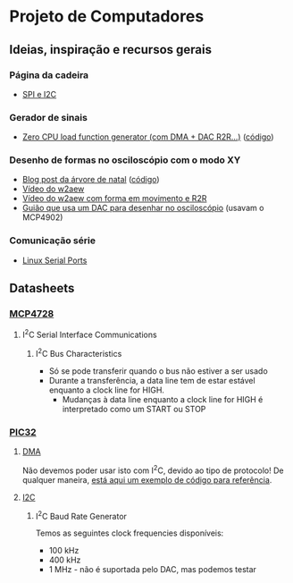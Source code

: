 * Projeto de Computadores
** Ideias, inspiração e recursos gerais
*** Página da cadeira
- [[https://paginas.fe.up.pt/~hsm/docencia/comp/spi-e-i2c/][SPI e I2C]]
*** Gerador de sinais
- [[https://hackaday.io/project/3213-zero-cpu-load-function-generator][Zero CPU load function generator (com DMA + DAC R2R...)]] ([[file:3rd%20party/zero_load_dma.cpp][código]])

*** Desenho de formas no osciloscópio com o modo XY
- [[https://web.archive.org/web/20111217001329/http://www.johngineer.com/blog/?p=648][Blog post da árvore de natal]] ([[file:3rd%20party/scope_tree.pde][código]])
- [[https://www.youtube.com/watch?v=Dx9N91FnPdo][Vídeo do w2aew]]
- [[https://www.youtube.com/watch?v=344oEu9vo7w][Vídeo do w2aew com forma em movimento e R2R]]
- [[file:3rd%20party/DAC_scope_drawings.pdf][Guião que usa um DAC para desenhar no osciloscópio]] (usavam o MCP4902)

*** Comunicação série
- [[https://blog.mbedded.ninja/programming/operating-systems/linux/linux-serial-ports-using-c-cpp][Linux Serial Ports]]
** Datasheets
*** [[file:datasheets/MCP4728.pdf][MCP4728]]
:PROPERTIES:
:NOTER_DOCUMENT: datasheets/MCP4728.pdf
:END:
**** I^{2}C Serial Interface Communications
:PROPERTIES:
:NOTER_PAGE: (29 . 0.0923076923076923)
:END:
***** I^{2}C Bus Characteristics
:PROPERTIES:
:NOTER_PAGE: (29 . 0.3290969899665552)
:END:
- Só se pode transferir quando o bus não estiver a ser usado
- Durante a transferência, a data line tem de estar estável enquanto a clock line for HIGH.
  - Mudanças à data line enquanto a clock line for HIGH é interpretado como um START ou STOP
*** [[file:datasheets/pic32.pdf][PIC32]]
**** [[file:datasheets/pic32_DMA.pdf][DMA]]
:PROPERTIES:
:NOTER_DOCUMENT: datasheets/pic32_DMA.pdf
:END:
Não devemos poder usar isto com I^{2}C, devido ao tipo de protocolo! De qualquer maneira, [[https://tahmidmc.blogspot.com/2014/05/simple-pic32-dma-example.html][está aqui um
exemplo de código para referência]].

**** [[file:datasheets/pic32_I2C.pdf][I2C]]
:PROPERTIES:
:NOTER_DOCUMENT: datasheets/pic32_I2C.pdf
:END:
***** I^{2}C Baud Rate Generator
:PROPERTIES:
:NOTER_PAGE: (18 . 0.5997973657548126)
:END:
Temos as seguintes clock frequencies disponíveis:
- 100 kHz
- 400 kHz
- 1 MHz - não é suportada pelo DAC, mas podemos testar
